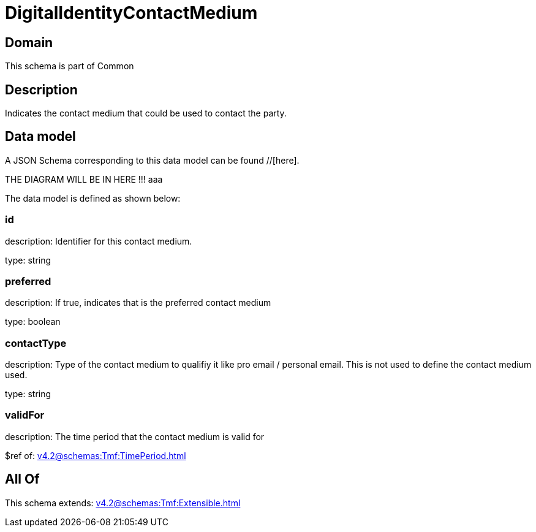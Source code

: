= DigitalIdentityContactMedium

[#domain]
== Domain

This schema is part of Common

[#description]
== Description
Indicates the contact medium that could be used to contact the party.


[#data_model]
== Data model

A JSON Schema corresponding to this data model can be found //[here].

THE DIAGRAM WILL BE IN HERE !!!
aaa

The data model is defined as shown below:


=== id
description: Identifier for this contact medium.

type: string


=== preferred
description: If true, indicates that is the preferred contact medium

type: boolean


=== contactType
description: Type of the contact medium to qualifiy it like pro email / personal email. This is not used to define the contact medium used.

type: string


=== validFor
description: The time period that the contact medium is valid for

$ref of: xref:v4.2@schemas:Tmf:TimePeriod.adoc[]


[#all_of]
== All Of

This schema extends: xref:v4.2@schemas:Tmf:Extensible.adoc[]

